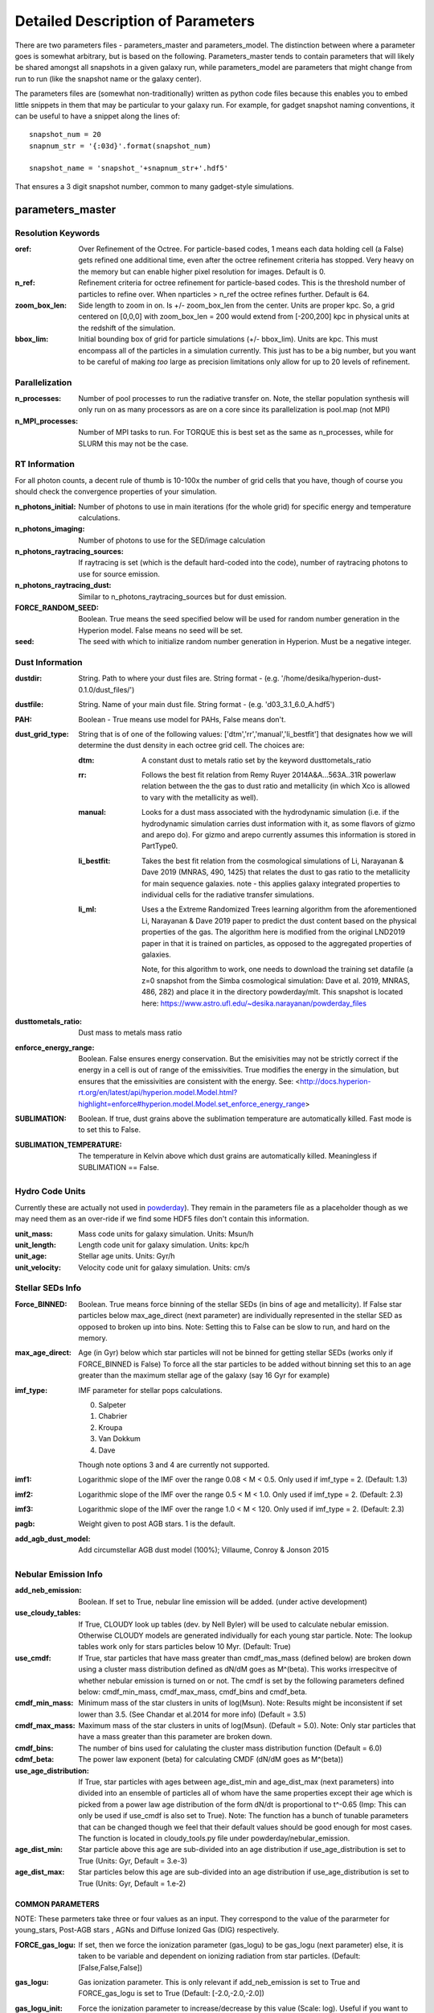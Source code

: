 Detailed Description of Parameters
**********

There are two parameters files - parameters_master and
parameters_model.  The distinction between where a parameter goes is
somewhat arbitrary, but is based on the following.  Parameters_master
tends to contain parameters that will likely be shared amongst all
snapshots in a given galaxy run, while parameters_model are parameters
that might change from run to run (like the snapshot name or the
galaxy center).

The parameters files are (somewhat non-traditionally) written as
python code files because this enables you to embed little snippets in
them that may be particular to your galaxy run.  For example, for
gadget snapshot naming conventions, it can be useful to have a snippet along the lines of::

  snapshot_num = 20
  snapnum_str = '{:03d}'.format(snapshot_num)

  snapshot_name = 'snapshot_'+snapnum_str+'.hdf5'


That ensures a 3 digit snapshot number, common to many gadget-style
simulations.


parameters_master
============

Resolution Keywords
------------

:oref:

   Over Refinement of the Octree.  For particle-based codes, 1 means
   each data holding cell (a False) gets refined one additional time,
   even after the octree refinement criteria has stopped.  Very heavy
   on the memory but can enable higher pixel resolution for images.
   Default is 0.

:n_ref:
   
   Refinement criteria for octree refinement for particle-based codes.
   This is the threshold number of particles to refine over.  When
   nparticles > n_ref the octree refines further.  Default is 64.

:zoom_box_len:

   Side length to zoom in on.  Is +/- zoom_box_len from the center.
   Units are proper kpc.  So, a grid centered on [0,0,0] with
   zoom_box_len = 200 would extend from [-200,200] kpc in physical
   units at the redshift of the simulation.

:bbox_lim:

   Initial bounding box of grid for particle simulations
   (+/- bbox_lim).  Units are kpc.  This must encompass all of the
   particles in a simulation currently.  This just has to be a big
   number, but you want to be careful of making *too* large as
   precision limitations only allow for up to 20 levels of refinement.



Parallelization
------------

:n_processes:

   Number of pool processes to run the radiative transfer on.  Note,
   the stellar population synthesis will only run on as many
   processors as are on a core since its parallelization is pool.map
   (not MPI)

:n_MPI_processes:

    Number of MPI tasks to run. For TORQUE this is best set as the same 
    as n_processes, while for SLURM this may not be the case.


RT Information
------------

For all photon counts, a decent rule of thumb is 10-100x the number of
grid cells that you have, though of course you should check the
convergence properties of your simulation.

:n_photons_initial:

   Number of photons to use in main iterations (for the whole grid)
   for specific energy and temperature calculations.

:n_photons_imaging:

   Number of photons to use for the SED/image calculation

:n_photons_raytracing_sources:

   If raytracing is set (which is the default hard-coded into the
   code), number of raytracing photons to use for source emission.

:n_photons_raytracing_dust:

   Similar to n_photons_raytracing_sources but for dust emission.

:FORCE_RANDOM_SEED:

    Boolean. True means the seed specified below will be used for random number
    generation in the Hyperion model. False means no seed will be set.

:seed:

    The seed with which to initialize random number generation in Hyperion. 
    Must be a negative integer.

Dust Information
------------

:dustdir:

   String. Path to where your dust files are.  String format -
   (e.g. '/home/desika/hyperion-dust-0.1.0/dust_files/')

:dustfile:
   
   String. Name of your main dust file.  String format -
   (e.g. 'd03_3.1_6.0_A.hdf5')

:PAH:

   Boolean - True means use model for PAHs, False means don't.


:dust_grid_type:

   String that is of one of the following values:
   ['dtm','rr','manual','li_bestfit'] that designates how we will
   determine the dust density in each octree grid cell.  The choices are:

   :dtm:
      A constant dust to metals ratio set by the keyword dusttometals_ratio
   :rr: Follows the best fit relation from Remy Ruyer
      2014A&A...563A..31R powerlaw relation between the the gas to
      dust ratio and metallicity (in which Xco is allowed to vary with
      the metallicity as well).
   :manual: Looks for a dust mass associated with the hydrodynamic
            simulation (i.e. if the hydrodynamic simulation carries
            dust information with it, as some flavors of gizmo and
            arepo do).  For gizmo and arepo currently assumes this
            information is stored in PartType0.
   :li_bestfit: Takes the best fit relation from the cosmological
                simulations of Li, Narayanan & Dave 2019 (MNRAS,
                490, 1425) that relates the dust to gas ratio to the
                metallicity for main sequence galaxies.  note - this
                applies galaxy integrated properties to individual cells for the radiative transfer simulations.

   :li_ml: Uses a the Extreme Randomized Trees learning algorithm from
           the aforementioned Li, Narayanan & Dave 2019 paper to
           predict the dust content based on the physical properties
           of the gas.  The algorithm here is modified from the
           original LND2019 paper in that it is trained on particles,
           as opposed to the aggregated properties of galaxies.

	   Note, for this algorithm to work, one needs to download the
	   training set datafile (a z=0 snapshot from the Simba
	   cosmological simulation: Dave et al. 2019, MNRAS, 486, 282)
	   and place it in the directory powderday/mlt.  This snapshot
	   is located here: https://www.astro.ufl.edu/~desika.narayanan/powderday_files

:dusttometals_ratio:

   Dust mass to metals mass ratio

:enforce_energy_range:

   Boolean. False ensures energy conservation.  But the emisivities
   may not be strictly correct if the energy in a cell is out of range
   of the emissivities.  True modifies the energy in the simulation,
   but ensures that the emissivities are consistent with the energy.
   See:
   <http://docs.hyperion-rt.org/en/latest/api/hyperion.model.Model.html?highlight=enforce#hyperion.model.Model.set_enforce_energy_range>

:SUBLIMATION:

    Boolean. If true, dust grains above the sublimation 
    temperature are automatically killed. Fast mode is to set this to False.

:SUBLIMATION_TEMPERATURE:

    The temperature in Kelvin above which dust grains are automatically killed. 
    Meaningless if SUBLIMATION == False.
   

Hydro Code Units
------------

Currently these are actually not used in `powderday
<https://github.com/dnarayanan/powderday.git>`_).  They remain in the
parameters file as a placeholder though as we may need them as an
over-ride if we find some HDF5 files don't contain this information.

:unit_mass:

   Mass code units for galaxy simulation.  Units: Msun/h

:unit_length:

   Length code unit for galaxy simulation.  Units: kpc/h

:unit_age:

   Stellar age units.  Units: Gyr/h

:unit_velocity:

   Velocity code unit for galaxy simulation.  Units: cm/s


Stellar SEDs Info
------------

:Force_BINNED:

   Boolean. True means force binning of the stellar SEDs (in bins of
   age and metallicity).  If False star particles below max_age_direct (next parameter)
   are individually represented in the stellar SED as opposed to broken up into bins.
   Note: Setting this to False can be slow to run, and hard on the memory.

:max_age_direct:
   
   Age (in Gyr) below which star particles will not be binned for getting stellar SEDs (works only if FORCE_BINNED is False) 
   To force all the star particles to be added without binning set this to an age greater than the maximum stellar age 
   of the galaxy (say 16 Gyr for example)


:imf_type:

   IMF parameter for stellar pops calculations.

   0. Salpeter
   1. Chabrier
   2. Kroupa
   3. Van Dokkum
   4. Dave

   Though note options 3 and 4 are currently not supported.

:imf1:
    
    Logarithmic slope of the IMF over the range 0.08 < M < 0.5. Only used if imf_type = 2. (Default: 1.3)    

:imf2:

    Logarithmic slope of the IMF over the range 0.5 < M < 1.0. Only used if imf_type = 2. (Default: 2.3)

:imf3:

    Logarithmic slope of the IMF over the range 1.0 < M < 120. Only used if imf_type = 2. (Default: 2.3)

:pagb:

    Weight given to post AGB stars.  1 is the default.

:add_agb_dust_model:
    
    Add circumstellar AGB dust model (100%); Villaume, Conroy & Jonson 2015

Nebular Emission Info
------------

:add_neb_emission:

    Boolean. If set to True, nebular line emission will be added. (under active development)

:use_cloudy_tables:
    
    If True, CLOUDY look up tables (dev. by Nell Byler) will be used to calculate nebular emission.
    Otherwise CLOUDY models are generated individually for each young star particle. 
    Note:  The lookup tables work only for stars particles below 10 Myr. (Default: True)

:use_cmdf:

    If True, star particles that have mass greater than cmdf_mas_mass (defined below) are broken down using a cluster mass
    distribution defined as dN/dM goes as M^(beta). This works irrespecitve of whether nebular emission is turned on or not. 
    The cmdf is set by the following parameters defined below: cmdf_min_mass, cmdf_max_mass, cmdf_bins and cmdf_beta.

:cmdf_min_mass:

    Minimum mass of the star clusters in units of log(Msun). Note: Results might be inconsistent if
    set lower than 3.5. (See Chandar et al.2014 for more info) (Default = 3.5)

:cmdf_max_mass:
    
    Maximum mass of the star clusters in units of log(Msun). (Default = 5.0). Note: Only star particles that
    have a mass greater than this parameter are broken down.

:cmdf_bins:

    The number of bins used for calulating the cluster mass distribution function (Default = 6.0)

:cdmf_beta:
    
    The power law exponent (beta) for calculating CMDF (dN/dM goes as M^(beta))

:use_age_distribution:
    
    If True, star particles with ages between age_dist_min and age_dist_max (next parameters) into divided into
    an ensemble of particles all of whom have the same properties except their age which is picked from a power law age 
    distribution of the form dN/dt is proportional to t^-0.65 (Imp: This can only be used if use_cmdf is also set to True).
    Note: The function has a bunch of tunable parameters that can be changed though we feel that their default values
    should be good enough for most cases. The function is located in cloudy_tools.py file under powderday/nebular_emission.

:age_dist_min: 
    
    Star particle above this age are sub-divided into an age distribution if use_age_distribution is set to True
    (Units: Gyr, Default = 3.e-3)
    
:age_dist_max:
    
    Star particles below this age are sub-divided into an age distribution if use_age_distribution is set to True
    (Units: Gyr, Default = 1.e-2)
    
COMMON PARAMETERS
~~~~~~~~~~~~~~~~~~~~~~

NOTE: These parmeters take three or four values as an input. 
They correspond to the value of the pararmeter for young_stars, Post-AGB stars , AGNs and Diffuse Ionized Gas (DIG) respectively.

:FORCE_gas_logu:
    
    If set, then we force the ionization parameter (gas_logu) to be gas_logu (next parameter) else, 
    it is taken to be variable and dependent on ionizing radiation from star particles. (Default: [False,False,False])

:gas_logu:
   
    Gas ionization parameter. This is only relevant if add_neb_emission is set to True and FORCE_gas_logu is set to True (Default: [-2.0,-2.0,-2.0])

:gas_logu_init:         

    Force the ionization parameter to increase/decrease by this value (Scale: log). Useful if you want to run tests (Default: [0.0,0.0,0.0])
    
:FORCE_gas_logz:
   
    If set, then we force the metallicity (gas_logz) to be gas_logz (next parameter) else, it is taken to be 
    the star particle's metallicity. (Default: [False,False,False])

:gas_logz:
   
    Gas metallicity in units of log(Z/Z_sun) only relevant if add_neb_emission = True 
    and FORCE_gas_logz = True (Default: [0.0,0.0,0.0])

:FORCE_logq:
    
    If set, then we force the number of ionizing photons to be source_logq (next parameter) 
    else, it is taken to be variable and dependent on ionizing radiation of the source. (Default: [False,False,False])

:source_logq:

    The number of ionizing photons emitted by the source in units of s^-1. Only relevant if add_neb_emission = True, 
    use_cloudy_tables = True and  FORCE_gas_logq = True (Default: [1.e47,1.e47,1.e47])
     
:FORCE_inner_radius:
    
    If set, then we force the inner radius of the cloud to be inner_radius (next parameter). This works only for young stars and Post-AGB stars. 
    IMP Note: For AGN we keep the inner radius fixed at whatever is set by inner_radius (next parameter) irrespective of what this parameter is set to. 
    (Default: [False,False,True])
    

:inner_radius:

    This sets the inner radius of the cloud in cm. This is used only when add_neb_emission = True,
    use_cloudy_tables = True and FORCE_inner_radius = True (Default: [1.e19,1.e19,2.777e+20])

:FORCE_N_O_Pilyugin:
    If set, then the Nitrogen abundances are set according to the N/O vs O/H relation from Pilyugin et al. 2012
    If FORCE_N_O ratio (next parameter) is set to True then this parameter is ignored. (Default: [False,False,False])

    
:FORCE_N_O_ratio: 
    
    If set, then we force the log of N/O ratio to be N_O_ratio (next parameter). 
    This can be used as a template fix adundance ratio of other elements (Default: False)

:N_O_ratio: 
    
    This sets the log of N/O ratio. This is used only when add_neb_emission = True,
    use_cloudy_tables = False, FORCE_N/O ratio = True and neb_abund = "direct" (Default: = -0.85)

:neb_abund:

    This sets the elemental abundances for generating CLOUDY models. 
    Available abundances are:
    
    :dopita:    
      Abundabces from Dopita (2001) with old solar abundances = 0.019 and ISM grains.
    
    :newdopita: 
      Abundances from Dopita (2013). Solar Abundances from Grevasse 2010 - z= 0.013
      includes smooth polynomial for N/O, C/O relationship functional form for He(z),
      new depletion and factors in ISM grains.
    
    :gutkin:    
      Abundances from Gutkin (2016) and PARSEC metallicity (Bressan+2012) based on 
      Grevesse+Sauvel (1998) and Caffau+2011 
    
    :direct:
      Abundances are taken directly from the simulation if possible. Defaults 
      to using "dopita" if there is an error. (Note: Works only for AGNs and star particles that are 
      added directly without binning. Make sure to set FORCE_BINNED to False)

   This is used only when add_neb_emission = True and use_cloudy_tables = True. (Default: ["dopita","dopita","dopita"])


Young Stars
~~~~~~~~~~~~~~~~~~~~~~

:add_young_stars:
    
    If set, the stars with age below HII_max_age (described below) are included when calculating nebular emission (Default: True)

:HII_Rinner_per_Rs:        		    

	Rinner for cloudy calculations is set to this value times the Stromgen Radius. For example, if set to 0.01 Rinner is taken 
	to be 1 % of Stromgren Radius. If FORCE_inner_radius (described above) is set to True for young stars then this is overridden 
	and the value set by the inner_radius (described above) is used. 
    
:HII_nh: 
   
    Gas hydrogen density for calcualting nebular emission in units if cm^-3. (Default = 1.e2)

:HII_min_age:

    Sets the minimum age limit for calculating nebular emission in units of Gyr. (Default = 1.e-3)

:HII_max_age:
   
    Sets the maximum age limit for calculating nebular emission in units of Gyr. (Default = 1.e-2)

:HII_escape_fraction:
    
    HII region escape fraction (Default = 0.0)

:HII_alpha_enhacement:               
    
    If set, then the metallicity of star particles to [Fe/H] rather than the total metals. 
    Since FSPS does not support non solar abundance ratios, this parameter can be used to mimic the 
    hardening of the radiaiton field due to alpha-enhancement. (Default: False)

Post-AGB stars
~~~~~~~~~~~~~~~~~~~~~~

:add_pagb_stars:

    If set, the Post-AGB stars are included when calculating nebular emission (Default: False)

:PAGB_N_enhancement: 

    Enhances the Nitrogen abundance Post-AGB stars by increasing the log(N/O) by this value. 
    Only relevant if add_neb_emission is set to True, use_cloudy_tables is set to False and 
    add_pagb_stars is set to True (Default = 0.4)  

:PAGB_C_enhancement:
    
    Enhances the Carbon abundance Post-AGB stars by increasing the log(C/O) by this value.
    Only relevant if add_neb_emission is set to True, use_cloudy_tables is set to False and 
    add_pagb_stars is set to True (Default = 0.4)
    
    
:PAGB_Rinner_per_Rs:        		    

	Rinner for cloudy calculations is set to this value times the Stromgen Radius. 
    For example, if set to 0.01 Rinner is taken to be 1 % of Stromgren Radius. 
    If FORCE_inner_radius (described above) is set to True for young stars then this 
    is overridden and the value set by the inner_radius (described above) is used. 
    
:PAGB_nh: 
   
    Gas hydrogen density for calcualting nebular emission in units if cm^-3. (Default = 1.e2)


:PAGB_min_age:

    Sets the minimum age limit for calculating nebular emission from post-AGB stars, in units of Gyr. 
    Only relevant if add_neb_emission is set to True, use_cloudy_tables is set to False and 
    add_pagb_stars is set to True (Default = 0.1)

:PAGB_max_age: 

    Sets the maximum age limit for calculating nebular emission from post-AGB stars, in units of Gyr.
    Only relevant if add_neb_emission is set to True, use_cloudy_tables is set to False and 
    add_pagb_stars is set to True (Default = 10)

:PAGB_escape_fraction:	    
	
	Fraction of H-ionizaing photons that escape the HII region. 
    This is used only when add_neb_emission = True and use_cloudy_tables = False and
    add_pagb_stars is set to True (Default = 0.0)

AGN
~~~~~~~~~~~~~~~~~~~~~~

:add_AGN_neb: 			            
	
	If set, AGNs are included when calculating nebular emission (Default: False)

:AGN_nh:					            
	
	Gas hydrogen density for calcualting nebular emission in units if cm^-3. (Default = 1.e3)

:AGN_num_gas:

	For CLOUDY calculations we use the distance weighted average metallicity of gas particles around the AGN. 
	The number of gas particles used for doing so is set by this parameter. 
	(Default: 32)


DIG
~~~~~~~~~~~~~~~~~~~~~~

:add_DIG_neb:
    
    If set, Contribution from DIG is included when calculating nebular emission (Default: False)

:DIG_nh:

    Gas hydrogen density for calcualting nebular emission in units of cm^-3. (Default: 10)

:DIG_min_factor:

    For DIG CLOUDY calculations we use Black (1987) SED as a template. The normalization of the SED is set by a parameter called  "Factor". 
    It is the ratio of total energy dumped in a cell to the total energy of the Black (1987) SED, which we use as the template for setting 
    the SED shape for calculating DIG emission. This parameter sets the minimum factor that the code uses for calculation. 
    For example, setting this parameter to 1 causes the code to ignore all the cells that have a factor < 1 or in other words ignore all the 
    cells where the total energy dumped is less than the integrated energy of the Black (1987) SED. (Default: 1)

DEBUGGING AND CLEAN UP
~~~~~~~~~~~~~~~~~~~~~~

:dump_emlines:        

    If True, The emission lines are saved in a file before going
    through the dust radiative transfer.  These are the cloudy
    computed emission line strengths, and are calculated for all lines
    cloudy calculates (i.e. not just those undergoing radiative
    transfer).  The format for the output is a wavelength array,
    followed by a (nlam+1) list for each HII-region bearing particle.
    The +1 in the (nlam+1) list is the stellar age of that particle.
    There is a convenience package in /convenience to help read in
    this file.

    This can be used as a fast way getting emission lines for the
    purpose of debugging the code.  Naming convention:
    emlines.galaxy*.txt where * is the galaxy number. This works only
    when add_neb_emission is set to True (Default: False)

:cloudy_cleanup:
   
   If set to True, all the CLOUDY files will be deleted after the source addition is complete. 
   This is used only when add_neb_emission = True and use_cloudy_tables = True.
   Note that in case an error occurs, the files are not deleted even if this value is set to True.
   (Default: True)  
   
   
Birth Cloud Information
------------

:CF_on:

   Boolean.  If set to True, then enables the Charlot & Fall
   birthcloud models for all stars with age younger than
   birth_cloud_clearing_age.

:birth_cloud_clearing_age:

   Stars with age < birth_cloud_clearing_age have Charlot & Fall
   birthclouds (if CF_on == True).  Meaningless if CF_on == False.
   Units: Gyr.


Idealized Galaxy SED Parameters
-------------------------------

:Z_init:

   Forced metallicity increase in the newstar particles.  Useful for
   idealized galaxy simulations where the stars can form out of
   pristine gas.  Units are absolute (so 0.02 = Solar). Setting to 0
   (default) means that you use the stellar metallicities as they come
   in the simulation (i.e. for Cosmological simulations).

:disk_stars_age:

   Age in Gyr of disk stars for idealized simulations. Meaningless for
   cosmological simulations.  Note, if this is <=7, then these will
   live in Charlot & Fall birthclouds (if CF_on = True).

   Note, for Gadget simulations, stars are divided into newstars, disk
   stars and bulge stars.  For Tipsy outputs, the stars initalized
   with the simulation are auto-detected by their nonsensical ages,
   and assigned as disk stars.  So, if there are stars initalized with
   your Tipsy simulation, assign their ages (and metallicities below)
   as disk stars.

:bulge_stars_age:

   As disk_stars_age but for bulge stars.

:disk_stars_metals:

   Metallicity of disk stars in FSPS metallicity units.  See last page
   of FSPS manual for numbers.  (e.g. 20 = Solar for Padova + BaSeL
   tracks).  Meaningless for cosmological simulations.

:bulge_stars_metals:

   As disk_stars_metals but for bulge stars.


Stellar Ages and Metallicities
-------------------------------
   
:N_STELLAR_AGE_BINS:
   
   Number of bins to bin the stellar ages in (boundaries are the
   oldest and youngest star particles; linear bins in log(age)).

Black Holes
------------

:BH_SED:

    If true, `powderday <https://github.com/dnarayanan/powderday.git>`_ will 
    attempt to load black hole information from the snapshot.

:BH_eta:

    Used in calculating the black hole luminosity (bhluminosity = 
    BH_eta * mdot * c**2.)

:BH_model:

    BH model type, either Nenkova or other.

:BH_modelfile:

    The path to the Nenkova model file if BH_model is set to Nenkova. This file
    can be downloaded here and placed anywhere in the repository, as long as 
    the correct path is set in ``parameters_master``: 
    <https://www.clumpy.org/downloads/clumpy_models_201410_tvavg.hdf5>

:nenkova_params:

    Nenkova+ (2008) model parameters.


Images and SED Parameters
------------

:NTHETA:

   Number of polar angles to view galaxy at

:IMAGING:

   Must be set to ``True`` for 
   `powderday <https://github.com/dnarayanan/powderday.git>`_ to produce an image
   output file.

:filterdir:

   Directory where filter files are stored. They should be located in
   "/home/desika/powderday/filters/".

:filterfiles:

   A list of the names of all filters to be used. 
   `powderday <https://github.com/dnarayanan/powderday.git>`_ will run at each 
   wavelength in all specified filter files, and will produce a ``.hdf5`` file
   containing images convolved with each filter transmission function. Note 
   that this can be quite computationally intensive and scales with the number
   of wavelengths. Following the example in ``parameters_master``, additional 
   filters can be added to this list. In bash, ``cd`` into your ``filterdir`` 
   and use the following command to format the filenames for easy copying and 
   pasting into this list.
   
    .. code-block:: bash

       >>> shopt -s globstar; printf "#    '%s'\n" *.filter

:IMAGING_TRANSMISSION_FILTER:

   If enabled, filter convolution will be performed through 
   `Hyperion <http://www.hyperion-rt.org>`_ instead of through `powderday 
   <https://github.com/dnarayanan/powderday.git>`_. This is much faster, but is 
   still an experimental feature and does not seem to produce accurate 
   convolved images.


DEBUGGING
------------

You should probably never touch any of these.


parameters_model
============

:snapshot_name:

   String - currently the snapshot name of your galaxy run. (Naming
   will change as other front ends built).

:hydro_dir:

   Location of snapshots

:PD_output_dir:

   String - location of where `powderday
   <https://github.com/dnarayanan/powderday.git>`_ output files should go.

:Auto_TF_file:

   String - name of the TF logical file to be written (doesn't need a
   path - will go into PD_output_dir)

:Auto_dustdens_file:

   String - name of the dust density ascii file to be written (doesn't
   need a path - will go into PD_output_dir)

:inputfile:

   String - name of the input HDF5 (rtin) file for `powderday
   <https://github.com/dnarayanan/powderday.git>`_ to write before
   radiative transfer begins.

:outputfile:

   String - name of the output HDF5 (rtout) file after radiative transfer

:x_cent:

   Location in grid coordinates of the x-coordinate of the center of
   your galaxy.  Only pertinenet if MANUAL_CENTERING==True.  Otherwise
   ignored by `powderday <https://github.com/dnarayanan/powderday.git>`_.

:y_cent:

   As x_cent but for the y-coordinate

:z_cent:

   As x_cent but for the z-coordinate.
